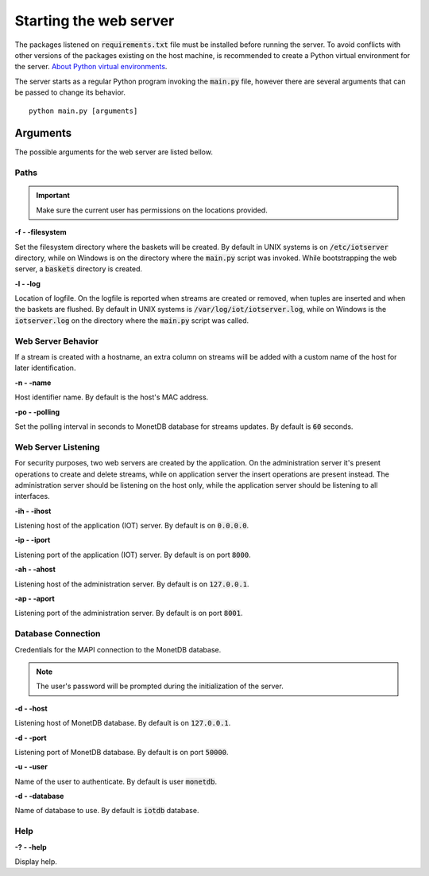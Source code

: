 .. _starting_webserver:

***********************
Starting the web server
***********************

The packages listened on :code:`requirements.txt` file must be installed before running the server. To avoid conflicts with other versions of the packages existing on the host machine, is recommended to create a Python virtual environment for the server. `About Python virtual environments <http://docs.python-guide.org/en/latest/dev/virtualenvs/>`_.

The server starts as a regular Python program invoking the :code:`main.py` file, however there are several arguments that can be passed to change its behavior.

::

    python main.py [arguments]

.. _arguments:

Arguments
=========

The possible arguments for the web server are listed bellow.

Paths
-----

.. important:: Make sure the current user has permissions on the locations provided.

**-f - -filesystem**

Set the filesystem directory where the baskets will be created. By default in UNIX systems is on :code:`/etc/iotserver` directory, while on Windows is on the directory where the :code:`main.py` script was invoked. While bootstrapping the web server, a :code:`baskets` directory is created.

**-l  - -log**

Location of logfile. On the logfile is reported when streams are created or removed, when tuples are inserted and when the baskets are flushed. By default in UNIX systems is :code:`/var/log/iot/iotserver.log`, while on Windows is the :code:`iotserver.log` on the directory where the :code:`main.py` script was called.

Web Server Behavior
-------------------

If a stream is created with a hostname, an extra column on streams will be added with a custom name of the host for later identification.

**-n  - -name**

Host identifier name. By default is the host's MAC address.

**-po  - -polling**

Set the polling interval in seconds to MonetDB database for streams updates. By default is :code:`60` seconds.

Web Server Listening
--------------------

For security purposes, two web servers are created by the application. On the administration server it's present operations to create and delete streams, while on application server the insert operations are present instead. The administration server should be listening on the host only, while the application server should be listening to all interfaces.

**-ih  - -ihost**

Listening host of the application (IOT) server. By default is on :code:`0.0.0.0`.

**-ip  - -iport**

Listening port of the application (IOT) server. By default is on port :code:`8000`.

**-ah  - -ahost**

Listening host of the administration server. By default is on :code:`127.0.0.1`.

**-ap  - -aport**

Listening port of the administration server. By default is on port :code:`8001`.

Database Connection
-------------------

Credentials for the MAPI connection to the MonetDB database.

.. note:: The user's password will be prompted during the initialization of the server.

**-d  - -host**

Listening host of MonetDB database. By default is on :code:`127.0.0.1`.

**-d  - -port**

Listening port of MonetDB database. By default is on port :code:`50000`.

**-u  - -user**

Name of the user to authenticate. By default is user :code:`monetdb`.

**-d  - -database**

Name of database to use. By default is :code:`iotdb` database.

Help
----

**-?  - -help**

Display help.
